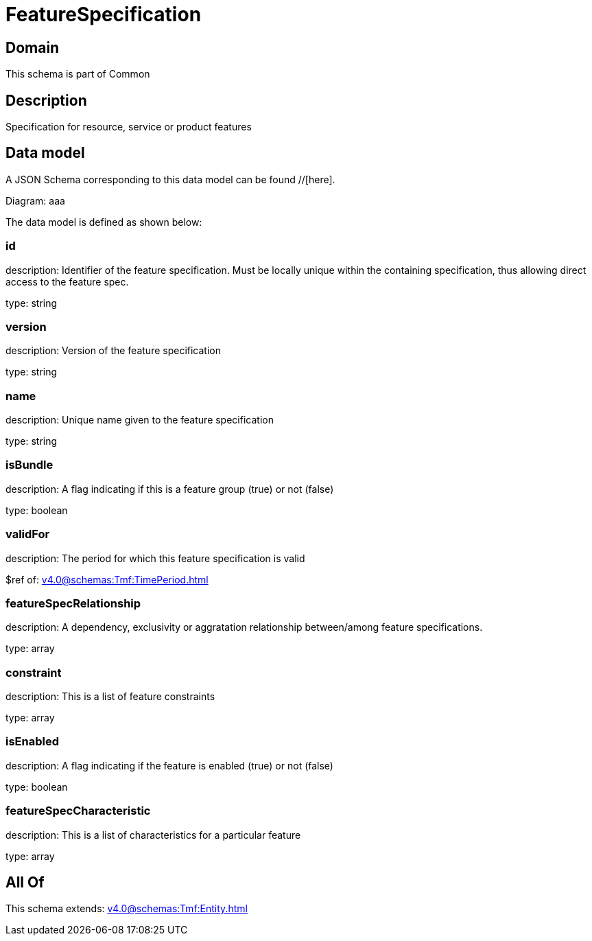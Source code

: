 = FeatureSpecification

[#domain]
== Domain

This schema is part of Common

[#description]
== Description
Specification for resource, service or product features


[#data_model]
== Data model

A JSON Schema corresponding to this data model can be found //[here].

Diagram:
aaa

The data model is defined as shown below:


=== id
description: Identifier of the feature specification. Must be locally unique within the containing specification, thus allowing direct access to the feature spec.

type: string


=== version
description: Version of the feature specification

type: string


=== name
description: Unique name given to the feature specification

type: string


=== isBundle
description: A flag indicating if this is a feature group (true) or not (false)

type: boolean


=== validFor
description: The period for which this feature specification is valid

$ref of: xref:v4.0@schemas:Tmf:TimePeriod.adoc[]


=== featureSpecRelationship
description: A dependency, exclusivity or aggratation relationship between/among feature specifications.

type: array


=== constraint
description: This is a list of feature constraints

type: array


=== isEnabled
description: A flag indicating if the feature is enabled (true) or not (false)

type: boolean


=== featureSpecCharacteristic
description: This is a list of characteristics for a particular feature

type: array


[#all_of]
== All Of

This schema extends: xref:v4.0@schemas:Tmf:Entity.adoc[]
